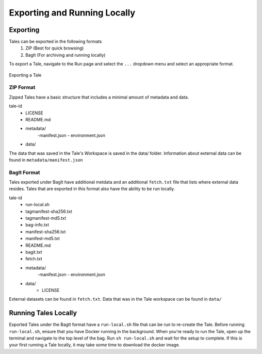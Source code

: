 .. _export_run:

Exporting and Running Locally
=============================


Exporting
-----------
Tales can be exported in the following formats
  1. ZIP (Best for quick browsing)
  2. BagIt (For archiving and running locally)

To export a Tale, navigate to the Run page and select the ``...`` dropdown menu and select an appropriate format.

.. figure:: images/export_run/export-tale.gif
     :align: center
     :scale: 80%
     
     Exporting a Tale

ZIP Format
^^^^^^^^^^
Zipped Tales have a basic structure that includes a minimal amount of metadata and data.

tale-id
   - LICENSE
   - README.md
   - metadata/
      -manifest.json
      - environment.json
   - data/

The data that was saved in the Tale's Workspace is saved in the data/ folder. Information about external data can
be found in ``metadata/manifest.json``

BagIt Format
^^^^^^^^^^^^
Tales exported under BagIt have additional metdata and an additional ``fetch.txt`` file that lists where external data resides.
Tales that are exported in this format also have the ability to be run locally.

tale-id
   - run-local.sh
   - tagmanifest-sha256.txt
   - tagmanifest-md5.txt
   - bag-info.txt
   - manifest-sha256.txt
   - manifest-md5.txt
   - README.md
   - bagit.txt
   - fetch.txt
   - metadata/
      -manifest.json
      - environment.json
   - data/
      - LICENSE

External datasets can be found in ``fetch.txt``. Data that was in the Tale workspace can be found in ``data/``

Running Tales Locally
---------------------

Exported Tales under the BagIt format have a ``run-local.sh`` file that can be run to re-create the Tale.
Before running ``run-local.sh``, ensure that you have Docker running in the background.
When you're ready to run the Tale, open up the terminal and navigate to the top level of the bag.
Run ``sh run-local.sh`` and wait for the setup to complete. If this is your first running a Tale locally, it may take
some time to download the docker image.